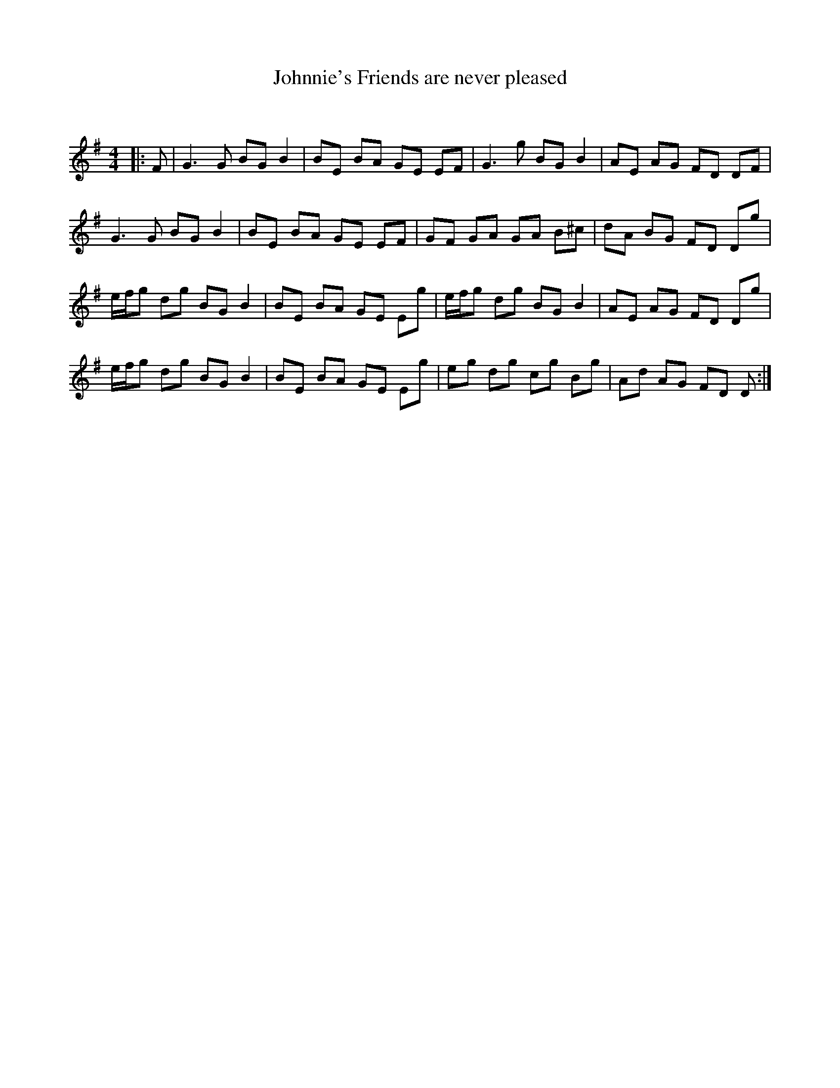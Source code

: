 X:1
T: Johnnie's Friends are never pleased
C:
R:Reel
Q: 232
K:G
M:4/4
L:1/8
|:F|G3G BG B2|BE BA GE EF|G3g BG B2|AE AG FD DF|
G3G BG B2|BE BA GE EF|GF GA GA B^c|dA BG FD Dg|
e1/2f1/2g dg BG B2|BE BA GE Eg|e1/2f1/2g dg BG B2|AE AG FD Dg|
e1/2f1/2g dg BG B2|BE BA GE Eg|eg dg cg Bg|Ad AG FD D:|
